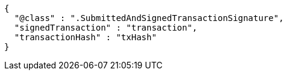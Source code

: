 [source,options="nowrap"]
----
{
  "@class" : ".SubmittedAndSignedTransactionSignature",
  "signedTransaction" : "transaction",
  "transactionHash" : "txHash"
}
----